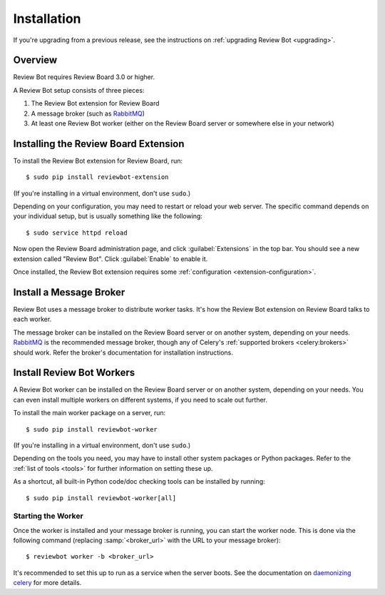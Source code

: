 .. _installation:

============
Installation
============

If you're upgrading from a previous release, see the instructions on
:ref:`upgrading Review Bot <upgrading>`.

Overview
========

Review Bot requires Review Board 3.0 or higher.

A Review Bot setup consists of three pieces:

1. The Review Bot extension for Review Board
2. A message broker (such as RabbitMQ_)
3. At least one Review Bot worker (either on the Review Board server or
   somewhere else in your network)


Installing the Review Board Extension
=====================================

To install the Review Bot extension for Review Board, run::

    $ sudo pip install reviewbot-extension

(If you're installing in a virtual environment, don't use ``sudo``.)

Depending on your configuration, you may need to restart or reload your web
server. The specific command depends on your individual setup, but is usually
something like the following::

    $ sudo service httpd reload

Now open the Review Board administration page, and click :guilabel:`Extensions`
in the top bar. You should see a new extension called "Review Bot". Click
:guilabel:`Enable` to enable it.

Once installed, the Review Bot extension requires some
:ref:`configuration <extension-configuration>`.


Install a Message Broker
========================

Review Bot uses a message broker to distribute worker tasks. It's how the
Review Bot extension on Review Board talks to each worker.

The message broker can be installed on the Review Board server or on another
system, depending on your needs. RabbitMQ_ is the recommended message broker,
though any of Celery's :ref:`supported brokers <celery:brokers>` should work.
Refer the broker's documentation for installation instructions.

.. _RabbitMQ: http://www.rabbitmq.com/


Install Review Bot Workers
==========================

A Review Bot worker can be installed on the Review Board server or on
another system, depending on your needs. You can even install multiple workers
on different systems, if you need to scale out further.

To install the main worker package on a server, run::

    $ sudo pip install reviewbot-worker

(If you're installing in a virtual environment, don't use ``sudo``.)

Depending on the tools you need, you may have to install other system packages
or Python packages. Refer to the :ref:`list of tools <tools>` for further
information on setting these up.

As a shortcut, all built-in Python code/doc checking tools can be installed by
running::

    $ sudo pip install reviewbot-worker[all]


Starting the Worker
-------------------

Once the worker is installed and your message broker is running, you can start
the worker node. This is done via the following command (replacing
:samp:`<broker_url>` with the URL to your message broker)::

    $ reviewbot worker -b <broker_url>

It's recommended to set this up to run as a service when the server boots. See
the documentation on `daemonizing celery`_ for more details.

.. _daemonizing celery: https://docs.celeryproject.org/en/latest/userguide/daemonizing.html
